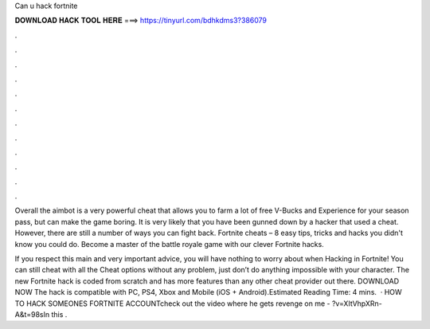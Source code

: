 Can u hack fortnite



𝐃𝐎𝐖𝐍𝐋𝐎𝐀𝐃 𝐇𝐀𝐂𝐊 𝐓𝐎𝐎𝐋 𝐇𝐄𝐑𝐄 ===> https://tinyurl.com/bdhkdms3?386079



.



.



.



.



.



.



.



.



.



.



.



.

Overall the aimbot is a very powerful cheat that allows you to farm a lot of free V-Bucks and Experience for your season pass, but can make the game boring. It is very likely that you have been gunned down by a hacker that used a cheat. However, there are still a number of ways you can fight back. Fortnite cheats – 8 easy tips, tricks and hacks you didn't know you could do. Become a master of the battle royale game with our clever Fortnite hacks.

If you respect this main and very important advice, you will have nothing to worry about when Hacking in Fortnite! You can still cheat with all the Cheat options without any problem, just don’t do anything impossible with your character. The new Fortnite hack is coded from scratch and has more features than any other cheat provider out there. DOWNLOAD NOW The hack is compatible with PC, PS4, Xbox and Mobile (iOS + Android).Estimated Reading Time: 4 mins.  · HOW TO HACK SOMEONES FORTNITE ACCOUNTcheck out the video where he gets revenge on me - ?v=XItVhpXRn-A&t=98sIn this .
